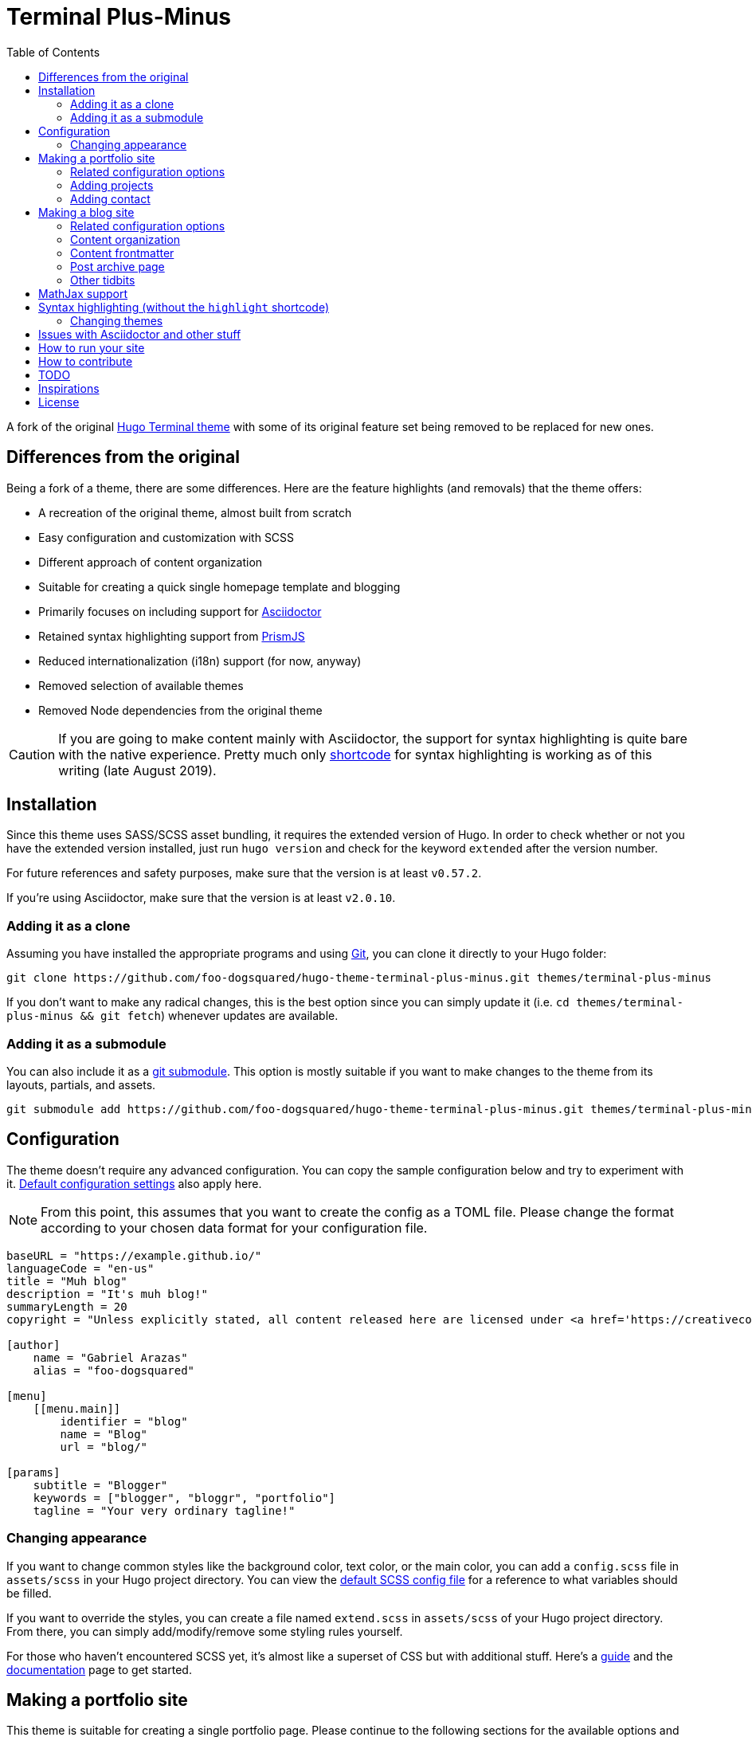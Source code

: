 = Terminal Plus-Minus
:toc:

A fork of the 
original https://github.com/panr/hugo-theme-terminal[Hugo Terminal theme] 
with some of its original feature set being removed to 
be replaced for new ones.




== Differences from the original

Being a fork of a theme, there are some differences.
Here are the feature highlights (and removals) that 
the theme offers:

- A recreation of the original theme, almost built from scratch
- Easy configuration and customization with SCSS
- Different approach of content organization 
- Suitable for creating a quick single homepage template and blogging
- Primarily focuses on including support for https://asciidoctor.org/[Asciidoctor] 
- Retained syntax highlighting support from https://prismjs.com/[PrismJS]
- Reduced internationalization (i18n) support (for now, anyway)
- Removed selection of available themes 
- Removed Node dependencies from the original theme

CAUTION: If you are going to make content mainly with Asciidoctor, 
the support for syntax highlighting is quite bare with the native experience. 
Pretty much only https://gohugo.io/content-management/shortcodes/[shortcode] 
for syntax highlighting is working as of this writing (late August 2019).



== Installation

Since this theme uses SASS/SCSS asset bundling, it requires 
the extended version of Hugo. 
In order to check whether or not you have the extended 
version installed, just run `hugo version` and check for 
the keyword `extended` after the version number.

For future references and safety purposes, make sure that 
the version is at least `v0.57.2`.

If you're using Asciidoctor, make sure that the version is at 
least `v2.0.10`.


=== Adding it as a clone

Assuming you have installed the appropriate programs and 
using https://git-scm.com/[Git], you can clone it directly 
to your Hugo folder:

[source,bash]
----
git clone https://github.com/foo-dogsquared/hugo-theme-terminal-plus-minus.git themes/terminal-plus-minus
----

If you don't want to make any radical changes, this is the best option 
since you can simply update it 
(i.e. `cd themes/terminal-plus-minus && git fetch`) whenever updates 
are available.


=== Adding it as a submodule  

You can also include it as a 
https://git-scm.com/book/en/v2/Git-Tools-Submodules[git submodule]. 
This option is mostly suitable if you want to make changes to the 
theme from its layouts, partials, and assets. 

[source,bash]
----
git submodule add https://github.com/foo-dogsquared/hugo-theme-terminal-plus-minus.git themes/terminal-plus-minus
----



== Configuration

The theme doesn't require any advanced configuration. 
You can copy the sample configuration below and try to experiment 
with it.
https://gohugo.io/getting-started/configuration/[Default configuration settings] 
also apply here. 

NOTE: From this point, this assumes that you want to create the 
config as a TOML file.
Please change the format according to your chosen data format for 
your configuration file.

[source,toml]
----
baseURL = "https://example.github.io/"
languageCode = "en-us"
title = "Muh blog"
description = "It's muh blog!"
summaryLength = 20
copyright = "Unless explicitly stated, all content released here are licensed under <a href='https://creativecommons.org/licenses/by-nc-sa/4.0'>CC BY-NC-SA 4.0</a>."

[author]
    name = "Gabriel Arazas"
    alias = "foo-dogsquared"

[menu]
    [[menu.main]]
        identifier = "blog"
        name = "Blog"
        url = "blog/"

[params]
    subtitle = "Blogger"
    keywords = ["blogger", "bloggr", "portfolio"]
    tagline = "Your very ordinary tagline!"
----


=== Changing appearance

If you want to change common styles like the background color, 
text color, or the main color, you can add a `config.scss` file 
in `assets/scss` in your Hugo project directory.
You can view the link:assets/scss/config.scss[default SCSS config file] 
for a reference to what variables should be filled.

If you want to override the styles, you can create a file named 
`extend.scss` in `assets/scss` of your Hugo project directory. 
From there, you can simply add/modify/remove some styling rules yourself. 

For those who haven't encountered SCSS yet, it's almost like a superset 
of CSS but with additional stuff. 
Here's a https://sass-lang.com/guide[guide] and the 
https://sass-lang.com/documentation/[documentation] page to get started. 



== Making a portfolio site

This theme is suitable for creating a single portfolio page.
Please continue to the following sections for the available options 
and other stuff you might need to know.


=== Related configuration options 

Here are the main site config options you may want to look out 
for if you want to create a single page portfolio site:

[cols="5*",options="header"]
|===
| Key
| Data type
| Description
| Optional
| Additional notes

| `title`
| string
| This is the title to appear in the header logo.
Also appears in the `<title>` of the web page.
| 
| 

| `author.name`
| string
| The real name of the author.
| 
| 

| `author.alias`
| string
| The handle/username/alias of the author.
| Yes 
|

| `params.tagline`
| string
| This will appear in the homepage as the first header to be seen.
| Yes
| 

| `params.keywords`
| array[string]
| A list of keywords related to your site. 
| Yes
| Quite important if you consider search engine optimization (SEO).

| `params.subtitle`
| string
| The subtitle for your blog.
Usually, this is where you put your position, occupation, or 
whatever. 
| Yes
| Also appears in the `<title>` of the web page in the format 
`<TITLE> - <SUBTITLE>` in the homepage.

|===


=== Adding projects

You can also add some projects to your data by adding a 
data file named `projects` (i.e. `projects.json`, `projects.yaml`, etc.) 
into your data folder.
Make sure that the data file contains a single key/field named 
`list` that holds an array/list.

When there's at least one project, a projects section will 
be added into your homepage and the data added in the 
appropriate folder is added under it.


Anyhow, here's the following keys/fields that the theme 
look for:

[cols="5*",options="header"]
|===
| Key
| Data type
| Description
| Optional
| Additional notes

| `id`
| string
| The identifier for the project.
| 
| 

| `name`
| string
| The name of the project. 
This is the name that'll appear in the homepage. 
| 
| 

| `link`
| string
| The website/homepage of the working project. 
| Yes
| This is not where the link to the remote repository of the project. 

| `repo`
| string
| The link to the repo of the project.
| Yes 
| 

| `description`
| string
| The description of the project.
| Yes
| 

|===

If you want to see a live example of it, you can check out my 
https://github.com/foo-dogsquared/foo-dogsquared.github.io[the repo of my own site] 
and check the output of it in https://foo-dogsquared.github.io/[my site].


=== Adding contact

If you want to add some links to your other stuff like 
GitHub, GitLab, Twitter, and whatnot, you can add a 
data file named `contacts` (i.e. `contacts.json`, `contacts.yaml`, etc.) 
in the data folder.
Make sure that the data file contains a single key/field named 
`list` that holds an array/list.

Here's a table of the following key/fields that theme looks for:

[cols="5*",options="header"]
|===
| Key
| Data type
| Description
| Optional
| Additional notes

| `id`
| string
| The identifier for the object.
| 
| This ID will be used as the `symbol` in the SVG spritesheet file in 
`static/social-icons.svg` in the theme folder. 
The social icons are extracted from 
https://github.com/simple-icons/simple-icons[Simple Icons set]. 

| `url`
| string
| The hyperlink of the additional contact.
| 
| 

| `name`
| string
| The name of the contact link.
| Yes
| If the links are set to be text, the value of this key will be used.
Otherwise, if the links are set to be text and there's no value to this 
key, the `id` will be used, instead.

|===

By default, the hyperlinks for your contacts are in text. 
If you want to make it into an icon, you could set the 
parameter `params.useLinkIcons` to `true` in the site config file.
Be cautious of using this, since any unavailable icons will 
not be rendered. 
In order to see how this works, it basically relies on using 
https://css-tricks.com/svg-symbol-good-choice-icons/[SVG spritesheets] 
in `static/social-icons.svg` (in the theme folder) with symbols.

.`useLinkIcons` set to `true`
image::docs/show-link-icons-enabled.png[width=100%]

.`useLinkIcons` set to `false` (recommended)
image::docs/show-link-icons-disabled.png[width=100%]

NOTE: The whole spritesheet is extracted from the 
https://github.com/simple-icons/simple-icons/[Simple Icons icon set].


== Making a blog site
This theme is also suitable to be a blogging theme. 
Most of the stuff from making a single homepage site also applies here.

With the focus on blogging, content organization should be a breeze.
(Of course, as long as it follows the way of 
https://gohugo.io/content-management/organization/[organizing content from Hugo].)

Unlike the original theme, it doesn't find a name of the 
folder to list its pages. 
Instead, all of the files and directories under `content/` 
should be able to be listed (except for the top-level files 
probably).

If you want to make a post series, you could either put 
the content files under `posts/` and assign the same category 
to all of them or simply make a folder named after the series 
and put the content files there.


=== Related configuration options 

There are some parameters in the site configuration you might 
want to try out if you're using it for blogging. 

[cols="5*",options="header"]
|===
| Key
| Data type
| Description
| Optional
| Additional notes

| `params.showPostsOnHome`
| boolean
| Indicates if the homepage should show the pages 
from the content folder.
| Yes
| 

| `params.listSiteSectionsOnHome`
| boolean
| Indicates if the homepage should list the 
site sections (top-level directories of the site)
instead of the pages 
| Yes
| You need to have `showPostsOnHome` set to `true` to 
make have this effect visible.

| `params.showPageTypeIcon`
| boolean
| Shows the icon for page type (either if it's a folder or a file in 
the content folder) in the home page.
| Yes, completely
| For the theme, a page is a "folder" if its base filename is `_index`. 

| `params.contentIsStyled`
| boolean
| Makes the single page template content to have 
some styles into them (see the resulting headers, for example).
| Yes
| This is just for decorative purposes.

| `params.enableSyntaxHighlighting`
| boolean
| Enables "native" syntax highlighting without relying to the 
built-in highlight shortcode.
This uses https://prismjs.com/[PrismJS] for the highlight feature.
| Yes
| This also enables native syntax highlighting for Asciidoctor! 
Hallejulah!

| `params.enableBreadcrumbs`
| boolean
| Enables 
https://www.smashingmagazine.com/2009/03/breadcrumbs-in-web-design-examples-and-best-practices/[site breadcrumbs] 
in the posts (single page templates) that'll appear at the top of the post.
| Yes
| 

| `params.readMore` 
| string 
| Replaces the "Read more" text at the very end of the summary of each post.
| Absolutely 
| 

|===


=== Content organization

The way how the theme organizes content (and encourages) 
is simple. 
The theme considers all of the pages and sections except for 
the top-level pages. 

By default, the theme does not list posts in the homepage. 
In order to do so, set the `params.showPostsOnHome` to `true` on 
your site config file. 
All of the posts (except for the top-level pages) are now 
listed in the homepage. 

NOTE: Folders with an `_index` file is considered a 
section so it'll be listed. Make sure any pages that shouldn't 
normally appear in the post list be a single page. 

.`showPostsOnHome` set as `true`
image::docs/show-posts-on-home-enabled.png[width=100%]

If you want to list sections instead of the page, you should 
enable the `params.listSiteSectionsOnHome` to `true` on the site 
config file. 
Take note that the `params.showPostsOnHome` also needs to be 
enabled for this setting to work.

.`listSiteSectionsOnHome` set as `true` 
image::docs/list-site-sections-on-home-enabled.png[width=100%] 


=== Content frontmatter

Assuming you didn't modify the theme in any way, here are 
some of the keys in the content frontmatter used by the 
theme:

[cols="5*",options="header"]
|===
| Key
| Description
| Optional
| Additional notes
| Example

| `title`
| The title of the post.
| Yes but actually no
| If the given data is null or not valid, it'll appear 
with no title at all and it'll be a pain to sort this out so 
you're on your own, pal.
| `"Markdown Syntax Guide"`

| `date`
| The publication date of the post.
| Yes but actually no
| If the given data does not result to a proper date format 
or if it's null value, its publication date will appear as 
published on 2001-01-01 (January 1, 2001).
Also a pain to sort this out. 
| `2019-08-25T21:06:56+08:00`

| `categories`
| The categories associated with the post. 
*Must be an array composed of only one string.* 
This is mostly for the default setting from 
https://jekyllrb.com/[Jekyll]. 
| Yes 
| One of the 
https://gohugo.io/content-management/taxonomies/#default-taxonomies[default taxonomies].
I recommend to format it as an array composed of one string.
Mainly useful to establish general grouping for your posts.
| `["guide"]`

| `tags`
| The tags associated with the post. 
*Must be an array with at least one string.* 
| Yes
| Also one of the 
https://gohugo.io/content-management/taxonomies/#default-taxonomies[default taxonomies]. 
Mostly useful for establishing some indexes for the posts.
| `["markdown", "guide"]`


| `author`
| The author of the particular post.
| Yes 
| Use this if you have a guest post or has multiple authors in the site.
| `"Rob Pike"`

| `cover`
| The banner image of the post. 
| Yes
| Accepts URL or a relative path to the image.
| `http://i3.ytimg.com/vi/dQw4w9WgXcQ/maxresdefault.jpg`

|===



=== Post archive page

You can make a quick archive page by creating a content file with 
the content type as `archive`. 
Assuming that you have `content/archives.md` as the page for the 
archive, create a frontmatter similar to the following.

[source,yaml]
----
---
title: "Archives"
date: 2019-08-28T14:32:44+08:00
type: "archive"
---
----

Don't forget to edit the site config file accordingly. 
In this case, the added setting should be an additional 
item in the navigation menu which is controlled 
by the `menu` parameter. 

[source,toml]
----
[menu]
    // ...
    [[menu.main]]
        identifier = "archives"
        name = "Archives"
        url = "archives/"
----

Here's a sample of the archive page in the site.

image::docs/archive-sample-page.png[width:100%]


=== Other tidbits

There are a couple of options for miscellaneous stuff and info that you 
might want to find out.

==== Site breadcrumbs in post
The most useful one is the breadcrumbs feature that'll appear in 
the top of your posts.

.Breadcrumbs in the post
image::docs/post-breadcrumbs-enabled.png[]

In order to be able to use it, set the `params.enableBreadcrumbs` to 
`true` in your site config file. 

==== Icon on post list

Another one of the features you could try it out is the icons that'll 
appear in the side of the post list. 
This indicates whether or not the list item is a page or a section. 
It could be useful for navigating your site.

.`showPageTypeIcon` set as `true` with a "file" type page
image::docs/page-type-icon-file.png[width=100%]

.`showPageTypeIcon` set as `true` with a "folder" type page
image::docs/page-type-icon-folder.png[width=100%]

In order to enable it, set the `params.showPageTypeIcon` to `true`.

==== Stylized content in the post

This might be the most useless feature I've ever done. 
Anyways, this'll make certain header types to have some sort 
of style put into them.

.Stylized content headers
image::docs/content-is-styled-enabled.png[width=100%]

In order to enable it, set `contentIsStyled`

.`contentIsStyled` set as `false`
image::docs/content-is-styled-disabled.png[width=100%]




== MathJax support

MathJax is included with the theme and needs almost no configuration 
in order for it to work. 

However, take note that it uses the default configuration so there 
might be some need to configure it.
In case that you do need configuration, you can create a file in 
`layouts/partials/config/mathjax.html` and do your stuff there.

Assuming you didn't change the configuration or anything, here are 
the breakdown for writing LaTeX in the web according to the 
https://docs.mathjax.org/en/latest/start.html#tex-and-latex-input[MathJax documentation].


For Markdown-based files:

* Inline math content should be delimited with a pair of backslash 
and parenthesis (\\(...\\)).
* Display/block math mode should be delimited with a pair of 
square brackets (\\[\\]) or two dollar signs (\$\$). 
You may have to escape it with a backslash (\).

.Example of math content in a Markdown file
[source,markdown]
----
For inline math, you could make dollar signs-delimited content blocks like
the following example and it'll appear like $a_{1}^{2} + a_{2}^{2} = b_{1}^{2} + b_{1}^{2}$.

For display/block math mode, make the content block delimited with two dollar signs.

\[\LaTeX\]
----


For Asciidoctor-based files:

* Math support is included in Asciidoctor but 
https://asciidoctor.org/docs/user-manual/#activating-stem-support[you have to enable it by putting `:stem:` in the preamble]. 
The theme already takes care of that for you by including it in the archetype template. 
* Since the theme uses the default setting for MathJax, the stem interpreter is explicitly 
set to `latexmath`. 
* Inline math content should be put in the `stem` macro. 
* Display/block math content should be put in the stem block. 

.Example of math content in a Asciidoctor file
[source,asciidoc]
----
= Document title
:stem: latexmath

For inline math, you could make dollar signs-delimited content blocks like
the following example and it'll appear like stem:[a_{1}^{2} + a_{2}^{2} = b_{1}^{2} + b_{1}^{2}].

For display/block math mode, make a stem block.

[stem]
++++
\LaTeX
++++
----




== Syntax highlighting (without the `highlight` shortcode)

Syntax highlighting is supported through https://prismjs.com/[PrismJS] 
and https://highlightjs.org/[highlight.js]. 
Both of the syntax highlighters follows the
https://www.w3.org/TR/html52/textlevel-semantics.html#the-code-element[semantic HTML for code listings] 
in order to color the syntax.

Fortunately, both of the default Markdown parsers and Asciidoctor 
outputs semantic HTML for code listings so both of them are supported. 

By default, the native syntax highlighting is disabled. 
To enable native syntax highlighting, enable the `enableSyntaxHighlighting` under 
`params` in your site config file. 
This uses highlight.js by default. 
In order to use PrismJS, set `params.syntaxHighlighter` with the value 
`"prismjs"`. 

Assuming you're using a TOML as your config file.

[source,toml]
----
[params]
    # ...
    enableSyntaxHighlighting = true

    # if you want to set PrismJS as the syntax highlighter
    # syntaxHighlighter = "prismjs"
----

If you're curious to the files being used, the script for 
the syntax highlighters is at `assets/js/lib` of the theme folder. 


=== Changing themes 

The CSS used for syntax highlighting is at `assets/css/` file. 
There should be separate stylesheet for each syntax highlighters with 
the same name (i.e. `highlightjs.css`, `prism.css`). 

For highlight.js, you can change the theme by having `highlightjs.css` 
in the `assets/css` folder. 
You can look for different themes in 
https://github.com/highlightjs/highlight.js/tree/master/src/styles[their GitHub page].

For PrismJS, you can replace the theme by having `prism.css` in the 
`assets/css` folder. 
You can replace the theme by going to 
https://prismjs.com/download.html[the PrismJS download page], select 
the theme you want and putting it in the aforementioned file.  

NOTE: The PrismJS script file contains the core, all of the 
languages offered as of v1.16.0, and the 
https://prismjs.com/plugins/keep-markup/[Keep Markup plugin] 
(this plugin is important if you want to use 
https://asciidoctor.org/docs/user-manual/#callouts[callouts in Asciidoctor]). 
In order to update PrismJS, you need to download the script file yourself 
at https://prismjs.com/download.html[the PrismJS download page] and 
select the languages it'll support.




== Issues with Asciidoctor and other stuff

* First and foremost, the HTML output of Asciidoctor doesn't observe
proper semantics. 
Therefore, some additional styling may be done. 
This also affects the screen reading accessibility so take 
utmost caution when creating a workaround like 
https://blog.anoff.io/2019-02-17-hugo-render-asciidoc/[this shadow executable hack done by a blogger with Hugo and Asciidoctor].

* Using callouts with the `:icons: font` attribute enabled will 
bring out some problems regarding to rendering the highlighted syntax with 
https://prismjs.com/[PrismJS], it is advised to use 
https://highlightjs.org/[HighlightJS] instead.

* https://highlightjs.org/[HighlightJS] background doesn't style well 
with the theme.




== How to run your site

From your Hugo root directory, run the following command:

[source,bash]
----
hugo server -t terminal-plus-minus
----

You can also add the following line to site config file:

[source,toml]
----
theme = "terminal-plus-minus"
----




== How to contribute

If you spot some bugs or want to suggest a feature, feel 
free to file an issue in the issue tracker. 
You can also create a pull request if you want to implement the 
feature yourself and add it into the codebase.

If you're going to update the codebase, make sure you mind the 
following guidelines:

* The documentations have to be written in 
https://asciidoctor.org/[Asciidoctor]. 
If you're not familiar with it, here's the 
https://asciidoctor.org/docs/asciidoc-syntax-quick-reference/[quick reference page] for 
a rundown and their https://asciidoctor.org/docs/user-manual/[user manual] for 
deep details.
* The codebase follows the http://getbem.com/naming/[BEM naming convention] 
for the CSS naming.
* Using https://developer.mozilla.org/en-US/docs/Web/Guide/HTML/Using_HTML_sections_and_outlines[semantic HTML] 
should be observed.




== TODO

Here are some of the features that are considered to be 
implemented.

* RSS template
* Internationalization (i18n) support
* https://www.mathjax.org/[MathJax] support
* Different https://gohugo.io/content-management/archetypes/[archetypes] 
and content organization
* Easy GitHub projects integration (for quickly creating your portfolio site)




== Inspirations

* https://github.com/panr/hugo-theme-terminal[Terminal theme], of course
* https://github.com/Lednerb/bilberry-hugo-theme/[Bilberry Hugo theme] for the content organization




== License

For the original theme, copyright goes to Radosław Kozieł 
(https://twitter.com/panr[@panr]).

The original theme is released under the MIT License. 
Check the 
https://github.com/panr/hugo-theme-terminal/blob/master/LICENSE.md[original theme license]
for additional licensing information.

This fork is maintained by https://foo-dogsquared.github.io/[foo-dogsquared] 
and the extended theme is released under MIT license. 
Copyright applies to my own modifications of the project. 
Please see the previously linked license of the theme for more 
information on how to properly include copyright notices.

In other words:

© 2019 panr - for the original theme

© 2019 foo-dogsquared - for the modification and extended 
parts of the theme 

(IDK how to proceed with licensing so feel free to correct me pls -_-)
